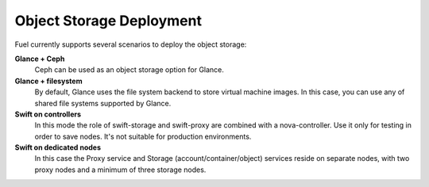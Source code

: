 .. index:: Object storage, Swift, Glance

.. _Swift-and-object-storage-notes:

Object Storage Deployment
=========================

.. TODO(mihgen): we need to rewrite this and add info about Ceph

Fuel currently supports several scenarios to deploy the object storage:

**Glance + Ceph**
  Ceph can be used as an object storage option for Glance.

**Glance + filesystem**
  By default, Glance uses the file system backend to store virtual machine images. 
  In this case, you can use any of shared file systems supported by Glance. 

**Swift on controllers**
  In this mode the role of swift-storage and swift-proxy are combined with a 
  nova-controller. Use it only for testing in order to save nodes. It's not 
  suitable for production environments.

**Swift on dedicated nodes**
  In this case the Proxy service and Storage (account/container/object) services 
  reside on separate nodes, with two proxy nodes and a minimum of three storage 
  nodes.


